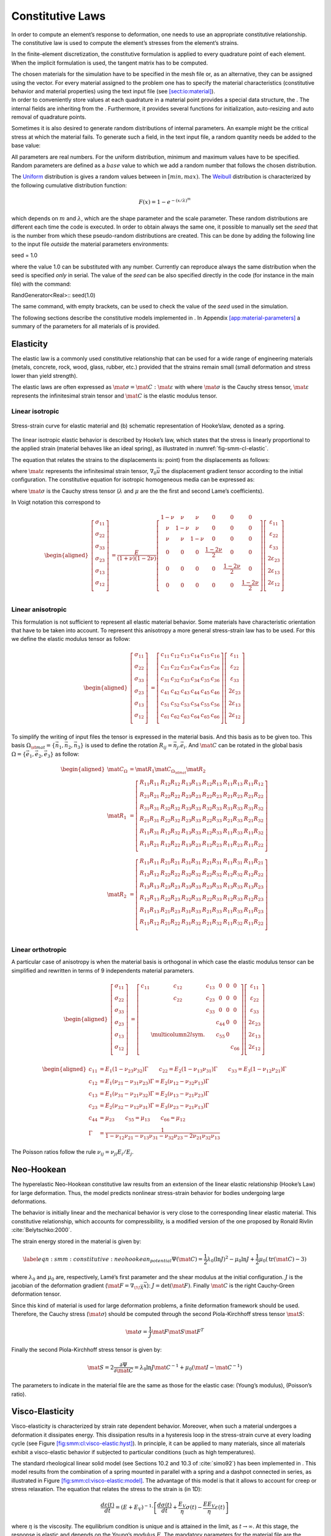 .. _sect-smm-cl:

Constitutive Laws
-----------------

In order to compute an element’s response to deformation, one needs to
use an appropriate constitutive relationship. The constitutive law is
used to compute the element’s stresses from the element’s strains.

In the finite-element discretization, the constitutive formulation is
applied to every quadrature point of each element. When the implicit
formulation is used, the tangent matrix has to be computed.

| The chosen materials for the simulation have to be specified in the
  mesh file or, as an alternative, they can be assigned using the
  vector. For every material assigned to the problem one has to specify
  the material characteristics (constitutive behavior and material
  properties) using the text input file (see
  `[sect:io:material] <#sect:io:material>`__).
| In order to conveniently store values at each quadrature in a material
  point provides a special data structure, the . The internal fields are
  inheriting from the . Furthermore, it provides several functions for
  initialization, auto-resizing and auto removal of quadrature points.

Sometimes it is also desired to generate random distributions of
internal parameters. An example might be the critical stress at which
the material fails. To generate such a field, in the text input file, a
random quantity needs be added to the base value:

All parameters are real numbers. For the uniform distribution, minimum
and maximum values have to be specified. Random parameters are defined
as a :math:`base` value to which we add a random number that follows the
chosen distribution.

The
`Uniform <http://en.wikipedia.org/wiki/Uniform_distribution_(continuous)>`__
distribution is gives a random values between in :math:`[min, max)`. The
`Weibull <http://en.wikipedia.org/wiki/Weibull_distribution>`__
distribution is characterized by the following cumulative distribution
function:

.. math:: F(x) = 1- e^{-\left({x/\lambda}\right)^m}

which depends on :math:`m` and :math:`\lambda`, which are the shape
parameter and the scale parameter. These random distributions are
different each time the code is executed. In order to obtain always the
same one, it possible to manually set the *seed* that is the number from
which these pseudo-random distributions are created. This can be done by
adding the following line to the input file *outside* the material
parameters environments:

seed = 1.0

where the value 1.0 can be substituted with any number. Currently can
reproduce always the same distribution when the seed is specified *only*
in serial. The value of the *seed* can be also specified directly in the
code (for instance in the main file) with the command:

RandGenerator<Real>:: seed(1.0)

The same command, with empty brackets, can be used to check the value of
the *seed* used in the simulation.

The following sections describe the constitutive models implemented in .
In Appendix `[app:material-parameters] <#app:material-parameters>`__ a
summary of the parameters for all materials of is provided.

Elasticity
``````````

The elastic law is a commonly used constitutive relationship that can be
used for a wide range of engineering materials (metals, concrete, rock,
wood, glass, rubber, etc.) provided that the strains remain small (small
deformation and stress lower than yield strength).

The elastic laws are often expressed as :math:`\mat{\sigma} =
\mat{C}:\mat{\varepsilon}` with where :math:`\mat{\sigma}` is the Cauchy
stress tensor, :math:`\mat{\varepsilon}` represents the infinitesimal
strain tensor and :math:`\mat{C}` is the elastic modulus tensor.

Linear isotropic
''''''''''''''''

.. figure:: figures/cl/stress_strain_el.svg
            :align: center
            :name: fig-smm-cl-elastic

            Stress-strain curve for elastic material and (b) schematic
            representation of Hooke’slaw, denoted as a spring.

The linear isotropic elastic behavior is described by Hooke’s law, which
states that the stress is linearly proportional to the applied strain
(material behaves like an ideal spring), as illustrated in
:numref:`fig-smm-cl-elastic`.

The equation that relates the strains to the displacements is: point)
from the displacements as follows:

.. math:: \mat{\varepsilon} =
     \frac{1}{2} \left[ \nabla_0 \vec{u}+\nabla_0 \vec{u}^T \right]
     :label: eqn-smm-strain_inf

where :math:`\mat{\varepsilon}` represents the infinitesimal strain
tensor, :math:`\nabla_{0}\vec{u}` the displacement gradient tensor
according to the initial configuration. The constitutive equation for
isotropic homogeneous media can be expressed as:

.. math:: \mat{\sigma } = \lambda\mathrm{tr}(\mat{\varepsilon})\mat{I}+2 \mu\mat{\varepsilon}
   :label: eqn-smm-material-constitutive_elastic

where :math:`\mat{\sigma}` is the Cauchy stress tensor (:math:`\lambda`
and :math:`\mu` are the the first and second Lame’s coefficients).

In Voigt notation this correspond to

.. math::

   \begin{aligned}
     \left[\begin{array}{c}
         \sigma_{11}\\
         \sigma_{22}\\
         \sigma_{33}\\
         \sigma_{23}\\
         \sigma_{13}\\
         \sigma_{12}\\
       \end{array}\right]
     &= \frac{E}{(1+\nu)(1-2\nu)}\left[
       \begin{array}{cccccc}
         1-\nu & \nu   & \nu   & 0 & 0 & 0\\
         \nu   & 1-\nu & \nu   & 0 & 0 & 0\\
         \nu   & \nu   & 1-\nu & 0 & 0 & 0\\
         0     &  0    &  0    & \frac{1-2\nu}{2} & 0 & 0 \\
         0     &  0    &  0    & 0 & \frac{1-2\nu}{2} & 0 \\
         0     &  0    &  0    & 0 & 0 & \frac{1-2\nu}{2} \\
       \end{array}\right]
     \left[\begin{array}{c}
         \varepsilon_{11}\\
         \varepsilon_{22}\\
         \varepsilon_{33}\\
         2\varepsilon_{23}\\
         2\varepsilon_{13}\\
         2\varepsilon_{12}\\
       \end{array}\right]\end{aligned}

Linear anisotropic
''''''''''''''''''

This formulation is not sufficient to represent all elastic material
behavior. Some materials have characteristic orientation that have to be
taken into account. To represent this anisotropy a more general
stress-strain law has to be used. For this we define the elastic modulus
tensor as follow:

.. math::

   \begin{aligned}
     \left[\begin{array}{c}
         \sigma_{11}\\
         \sigma_{22}\\
         \sigma_{33}\\
         \sigma_{23}\\
         \sigma_{13}\\
         \sigma_{12}\\
       \end{array}\right]
     &= \left[
       \begin{array}{cccccc}
         c_{11} & c_{12} & c_{13} & c_{14} & c_{15} & c_{16}\\
         c_{21} & c_{22} & c_{23} & c_{24} & c_{25} & c_{26}\\
         c_{31} & c_{32} & c_{33} & c_{34} & c_{35} & c_{36}\\
         c_{41} & c_{42} & c_{43} & c_{44} & c_{45} & c_{46}\\
         c_{51} & c_{52} & c_{53} & c_{54} & c_{55} & c_{56}\\
         c_{61} & c_{62} & c_{63} & c_{64} & c_{65} & c_{66}\\
       \end{array}\right]
     \left[\begin{array}{c}
         \varepsilon_{11}\\
         \varepsilon_{22}\\
         \varepsilon_{33}\\
         2\varepsilon_{23}\\
         2\varepsilon_{13}\\
         2\varepsilon_{12}\\
       \end{array}\right]\end{aligned}

To simplify the writing of input files the tensor is expressed in the
material basis. And this basis as to be given too. This basis
:math:`\Omega_{\st{mat}} = \{\vec{n_1}, \vec{n_2}, \vec{n_3}\}` is used to define the rotation
:math:`R_{ij} = \vec{n_j} . \vec{e_i}`. And :math:`\mat{C}` can be rotated in the global
basis :math:`\Omega = \{\vec{e_1}, \vec{e_2}, \vec{e_3}\}` as follow:

.. math::

   \begin{aligned}
   \mat{C}_{\Omega} &= \mat{R}_1 \mat{C}_{\Omega_{\st{mat}}} \mat{R}_2\\
   \mat{R}_1  &= \left[
     \begin{array}{cccccc}
       R_{11} R_{11} & R_{12} R_{12} & R_{13} R_{13} & R_{12} R_{13} & R_{11} R_{13} & R_{11} R_{12}\\
       R_{21} R_{21} & R_{22} R_{22} & R_{23} R_{23} & R_{22} R_{23} & R_{21} R_{23} & R_{21} R_{22}\\
       R_{31} R_{31} & R_{32} R_{32} & R_{33} R_{33} & R_{32} R_{33} & R_{31} R_{33} & R_{31} R_{32}\\
       R_{21} R_{31} & R_{22} R_{32} & R_{23} R_{33} & R_{22} R_{33} & R_{21} R_{33} & R_{21} R_{32}\\
       R_{11} R_{31} & R_{12} R_{32} & R_{13} R_{33} & R_{12} R_{33} & R_{11} R_{33} & R_{11} R_{32}\\
       R_{11} R_{21} & R_{12} R_{22} & R_{13} R_{23} & R_{12} R_{23} & R_{11} R_{23} & R_{11} R_{22}\\
     \end{array}\right]\\
   \mat{R}_2  &= \left[
     \begin{array}{cccccc}
       R_{11} R_{11} & R_{21} R_{21} & R_{31} R_{31} & R_{21} R_{31} & R_{11} R_{31} & R_{11} R_{21}\\
       R_{12} R_{12} & R_{22} R_{22} & R_{32} R_{32} & R_{22} R_{32} & R_{12} R_{32} & R_{12} R_{22}\\
       R_{13} R_{13} & R_{23} R_{23} & R_{33} R_{33} & R_{23} R_{33} & R_{13} R_{33} & R_{13} R_{23}\\
       R_{12} R_{13} & R_{22} R_{23} & R_{32} R_{33} & R_{22} R_{33} & R_{12} R_{33} & R_{12} R_{23}\\
       R_{11} R_{13} & R_{21} R_{23} & R_{31} R_{33} & R_{21} R_{33} & R_{11} R_{33} & R_{11} R_{23}\\
       R_{11} R_{12} & R_{21} R_{22} & R_{31} R_{32} & R_{21} R_{32} & R_{11} R_{32} & R_{11} R_{22}\\
     \end{array}\right]\\
   \end{aligned}


Linear orthotropic
''''''''''''''''''

A particular case of anisotropy is when the material basis is orthogonal
in which case the elastic modulus tensor can be simplified and rewritten
in terms of 9 independents material parameters.

.. math::

   \begin{aligned}
     \left[\begin{array}{c}
         \sigma_{11}\\
         \sigma_{22}\\
         \sigma_{33}\\
         \sigma_{23}\\
         \sigma_{13}\\
         \sigma_{12}\\
       \end{array}\right]
     &= \left[
       \begin{array}{cccccc}
         c_{11} & c_{12} & c_{13} &   0    &   0   &   0  \\
                & c_{22} & c_{23} &   0    &   0   &   0  \\
                &        & c_{33} &   0    &   0   &   0  \\
                &        &        & c_{44} &   0   &   0  \\
                &  \multicolumn{2}{l}{\text{sym.}}       &       & c_{55} &   0  \\
                &        &        &        &       & c_{66}\\
       \end{array}\right]
     \left[\begin{array}{c}
         \varepsilon_{11}\\
         \varepsilon_{22}\\
         \varepsilon_{33}\\
         2\varepsilon_{23}\\
         2\varepsilon_{13}\\
         2\varepsilon_{12}\\
       \end{array}\right]\end{aligned}

.. math::

   \begin{aligned}
     c_{11} &= E_1 (1 - \nu_{23}\nu_{32})\Gamma \qquad c_{22} = E_2 (1 - \nu_{13}\nu_{31})\Gamma \qquad c_{33} = E_3 (1 - \nu_{12}\nu_{21})\Gamma\\
     c_{12} &= E_1 (\nu_{21} - \nu_{31}\nu_{23})\Gamma = E_2 (\nu_{12} - \nu_{32}\nu_{13})\Gamma\\
     c_{13} &= E_1 (\nu_{31} - \nu_{21}\nu_{32})\Gamma = E_2 (\nu_{13} - \nu_{21}\nu_{23})\Gamma\\
     c_{23} &= E_2 (\nu_{32} - \nu_{12}\nu_{31})\Gamma = E_3 (\nu_{23} - \nu_{21}\nu_{13})\Gamma\\
     c_{44} &= \mu_{23} \qquad  c_{55} = \mu_{13} \qquad  c_{66} = \mu_{12} \\
     \Gamma &= \frac{1}{1 - \nu_{12} \nu_{21} - \nu_{13} \nu_{31} - \nu_{32} \nu_{23} - 2 \nu_{21} \nu_{32} \nu_{13}}\end{aligned}

The Poisson ratios follow the rule
:math:`\nu_{ij} = \nu_{ji} E_i / E_j`.

Neo-Hookean
```````````

The hyperelastic Neo-Hookean constitutive law results from an extension
of the linear elastic relationship (Hooke’s Law) for large deformation.
Thus, the model predicts nonlinear stress-strain behavior for bodies
undergoing large deformations.

..
   .. figure:: figures/cl/stress_strain_neo.svg
               :align: center
               :name: fig-smm-sl-neo-hookean

               Neo-hookean Stress-strain curve.

The behavior is initially linear and the mechanical behavior is very close to
the corresponding linear elastic material. This constitutive relationship, which
accounts for compressibility, is a modified version of the one proposed by
Ronald Rivlin :cite:`Belytschko:2000`.

The strain energy stored in the material is given by:

.. math::

   \label{eqn:smm:constitutive:neohookean_potential}
     \Psi(\mat{C}) = \frac{1}{2}\lambda_0\left(\ln J\right)^2-\mu_0\ln J+\frac{1}{2}
     \mu_0\left(\mathrm{tr}(\mat{C})-3\right)

where :math:`\lambda_0` and :math:`\mu_0` are, respectively, Lamé’s
first parameter and the shear modulus at the initial configuration.
:math:`J` is the jacobian of the deformation gradient
(:math:`\mat{F}=\nabla_{\!\!\vec{X}}\vec{x}`):
:math:`J=\text{det}(\mat{F})`. Finally :math:`\mat{C}` is the right
Cauchy-Green deformation tensor.

Since this kind of material is used for large deformation problems, a
finite deformation framework should be used. Therefore, the Cauchy
stress (:math:`\mat{\sigma}`) should be computed through the second
Piola-Kirchhoff stress tensor :math:`\mat{S}`:

.. math:: \mat{\sigma } = \frac{1}{J}\mat{F}\mat{S}\mat{F}^T

Finally the second Piola-Kirchhoff stress tensor is given by:

.. math::

   \mat{S}  = 2\frac{\partial\Psi}{\partial\mat{C}} = \lambda_0\ln J
     \mat{C}^{-1}+\mu_0\left(\mat{I}-\mat{C}^{-1}\right)

The parameters to indicate in the material file are the same as those
for the elastic case: (Young’s modulus), (Poisson’s ratio).

Visco-Elasticity
````````````````

Visco-elasticity is characterized by strain rate dependent behavior.
Moreover, when such a material undergoes a deformation it dissipates
energy. This dissipation results in a hysteresis loop in the
stress-strain curve at every loading cycle (see
Figure `[fig:smm:cl:visco-elastic:hyst] <#fig:smm:cl:visco-elastic:hyst>`__).
In principle, it can be applied to many materials, since all materials
exhibit a visco-elastic behavior if subjected to particular conditions
(such as high temperatures).

The standard rheological linear solid model (see Sections 10.2 and 10.3
of :cite:`simo92`) has been implemented in . This model
results from the combination of a spring mounted in parallel with a
spring and a dashpot connected in series, as illustrated in
Figure `[fig:smm:cl:visco-elastic:model] <#fig:smm:cl:visco-elastic:model>`__.
The advantage of this model is that it allows to account for creep or
stress relaxation. The equation that relates the stress to the strain is
(in 1D):

.. math:: \frac{d\varepsilon(t)}{dt} = \left ( E + E_V \right ) ^ {-1} \cdot \left [ \frac{d\sigma(t)}{dt} + \frac{E_V}{\eta}\sigma(t) - \frac{EE_V}{\eta}\varepsilon(t) \right ]

where :math:`\eta` is the viscosity. The equilibrium condition is unique
and is attained in the limit, as :math:`t \to \infty`. At this stage,
the response is elastic and depends on the Young’s modulus :math:`E`.
The mandatory parameters for the material file are the following:
(density), (Young’s modulus), (Poisson’s ratio), (if set to zero plane
strain, otherwise plane stress), (dashpot viscosity) and (stiffness of
the viscous element).

Note that the current standard linear solid model is applied only on the
deviatoric part of the strain tensor. The spheric part of the strain
tensor affects the stress tensor like an linear elastic material.

Small-Deformation Plasticity
````````````````````````````

The small-deformation plasticity is a simple plasticity material
formulation which accounts for the additive decomposition of strain into
elastic and plastic strain components. This formulation is applicable to
infinitesimal deformation where the additive decomposition of the strain
is a valid approximation. In this formulation, plastic strain is a
shearing process where hydrostatic stress has no contribution to
plasticity and consequently plasticity does not lead to volume change.
:numref:`fig:smm:cl:Lin-strain-hard` shows the linear strain
hardening elasto-plastic behavior according to the additive
decomposition of strain into the elastic and plastic parts in
infinitesimal deformation as

.. math::

   \begin{aligned}
     \mat{\varepsilon} &= \mat{\varepsilon}^e +\mat{\varepsilon}^p\\
     {\mat{\sigma}} &= 2G(\mat{\varepsilon}^e) + \lambda  \mathrm{tr}(\mat{\varepsilon}^e)\mat{I}
   \end{aligned}

.. figure:: figures/cl/isotropic_hardening_plasticity.svg
   :name: fig:smm:cl:Lin-strain-hard

   Stress-strain curve for the small-deformation plasticity with linear isotropic hardening.

In this class, the von Mises yield criterion is used. In the von Mises
yield criterion, the yield is independent of the hydrostatic stress.
Other yielding criteria such as Tresca and Gurson can be easily
implemented in this class as well.

In the von Mises yield criterion, the hydrostatic stresses have no
effect on the plasticity and consequently the yielding occurs when a
critical elastic shear energy is achieved.

.. math:: f = \sigma_{\st{eff}} - \sigma_y = \left(\frac{3}{2} {\mat{\sigma}}^{\st{tr}} : {\mat{\sigma}}^{\st{tr}}\right)^\frac{1}{2}-\sigma_y (\mat{\varepsilon}^p)
   :label: eqn-smm-constitutive-von_Mises

.. math:: f < 0 \quad \textrm{Elastic deformation,} \qquad f = 0 \quad  \textrm{Plastic deformation}
   :label: eqn-smm-constitutive-yielding

where :math:`\sigma_y` is the yield strength of the material which can
be function of plastic strain in case of hardening type of materials and
:math:`{\mat{\sigma}}^{\st{tr}}` is the deviatoric part of stress given
by

.. math::

   \label{eqn:smm:constitutive:deviatoric stress}
     {\mat{\sigma}}^{\st{tr}}=\mat{\sigma} - \frac{1}{3} \mathrm{tr}(\mat{\sigma}) \mat {I}

After yielding :math:`(f = 0)`, the normality hypothesis of plasticity
determines the direction of plastic flow which is normal to the tangent
to the yielding surface at the load point. Then, the tensorial form of
the plastic constitutive equation using the von Mises yielding criterion
(see equation 4.34) may be written as

.. math:: \Delta {\mat{\varepsilon}}^p = \Delta p \frac {\partial{f}}{\partial{\mat \sigma}}=\frac{3}{2} \Delta p \frac{{\mat{\sigma}}^{\st{tr}}}{\sigma_{\st{eff}}}
   :label: eqn-smm-constitutive-plastic_contitutive_equation

In these expressions, the direction of the plastic strain increment (or
equivalently, plastic strain rate) is given by
:math:`\frac{{\mat{\sigma}}^{\st{tr}}}{\sigma_{\st{eff}}}` while the
magnitude is defined by the plastic multiplier :math:`\Delta p`. This
can be obtained using the *consistency condition* which impose the
requirement for the load point to remain on the yielding surface in the
plastic regime.

Here, we summarize the implementation procedures for the
small-deformation plasticity with linear isotropic hardening:

#. Compute the trial stress:

   .. math:: {\mat{\sigma}}^{\st{tr}} = {\mat{\sigma}}_t + 2G\Delta \mat{\varepsilon} + \lambda \mathrm{tr}(\Delta \mat{\varepsilon})\mat{I}

#. Check the Yielding criteria:

   .. math:: f = (\frac{3}{2} {\mat{\sigma}}^{\st{tr}} : {\mat{\sigma}}^{\st{tr}})^{1/2}-\sigma_y (\mat{\varepsilon}^p)

#. Compute the Plastic multiplier:

   .. math:: \begin{aligned}
      d \Delta p &= \frac{\sigma^{tr}_{eff} - 3G \Delta P^{(k)}- \sigma_y^{(k)}}{3G + h}\\
      \Delta p^{(k+1)} &= \Delta p^{(k)}+ d\Delta p\\
      \sigma_y^{(k+1)} &= (\sigma_y)_t+ h\Delta p
      \end{aligned}

#. Compute the plastic strain increment:

   .. math:: \Delta {\mat{\varepsilon}}^p = \frac{3}{2} \Delta p \frac{{\mat{\sigma}}^{\st{tr}}}{\sigma_{\st{eff}}}

#. Compute the stress increment:

   .. math:: {\Delta \mat{\sigma}} = 2G(\Delta \mat{\varepsilon}-\Delta \mat{\varepsilon}^p) + \lambda  \mathrm{tr}(\Delta \mat{\varepsilon}-\Delta \mat{\varepsilon}^p)\mat{I}

#. Update the variables:

   .. math:: \begin{aligned}
             {\mat{\varepsilon^p}} &= {\mat{\varepsilon}}^p_t+{\Delta {\mat{\varepsilon}}^p}\\
             {\mat{\sigma}} &= {\mat{\sigma}}_t+{\Delta \mat{\sigma}}
             \end{aligned}

We use an implicit integration technique called *the radial return
method* to obtain the plastic multiplier. This method has the advantage
of being unconditionally stable, however, the accuracy remains dependent
on the step size. The plastic parameters to indicate in the material
file are: (Yield stress) and (Hardening modulus). In addition, the
elastic parameters need to be defined as previously mentioned: (Young’s
modulus), (Poisson’s ratio).

Damage
``````

In the simplified case of a linear elastic and brittle material,
isotropic damage can be represented by a scalar variable :math:`d`,
which varies from :math:`0` to :math:`1` for no damage to fully broken
material respectively. The stress-strain relationship then becomes:

.. math:: \mat{\sigma} = (1-d)\, \mat{C}:\mat{\varepsilon}

where :math:`\mat{\sigma}`, :math:`\mat{\varepsilon}` are the Cauchy
stress and strain tensors, and :math:`\mat{C}` is the elastic stiffness
tensor. This formulation relies on the definition of an evolution law
for the damage variable. In , many possibilities exist and they are
listed below.

Marigo
''''''

This damage evolution law is energy based as defined by Marigo
:cite:`marigo81a,lemaitre96a`. It is an isotropic damage law.

.. math::

   \begin{aligned}
     Y &= \frac{1}{2}\mat{\varepsilon}:\mat{C}:\mat{\varepsilon}\\
     F &= Y - Y_d - S d\\
     d &= \left\{
       \begin{array}{l l}
         \mathrm{min}\left(\frac{Y-Y_d}{S},\;1\right) & \mathrm{if}\; F > 0\\
         \mathrm{unchanged} & \mathrm{otherwise}
       \end{array}
     \right.\end{aligned}

In this formulation, :math:`Y` is the strain energy release rate,
:math:`Y_d` the rupture criterion and :math:`S` the damage energy. The
non-local version of this damage evolution law is constructed by
averaging the energy :math:`Y`.

Mazars
''''''

This law introduced by Mazars :cite:`mazars84a` is a
behavioral model to represent damage evolution in concrete. This model
does not rely on the computation of the tangent stiffness, the damage is
directly evaluated from the strain.

The governing variable in this damage law is the equivalent strain
:math:`\varepsilon_{\st{eq}} =
\sqrt{<\mat{\varepsilon}>_+:<\mat{\varepsilon}>_+}`, with :math:`<.>_+`
the positive part of the tensor. This part is defined in the principal
coordinates (I, II, III) as :math:`\varepsilon_{\st{eq}} =
\sqrt{<\mat{\varepsilon_I}>_+^2 + <\mat{\varepsilon_{II}}>_+^2 + <\mat{\varepsilon_{III}}>_+^2}`.
The damage is defined as:

.. math::

   \begin{aligned}
     D &= \alpha_t^\beta D_t + (1-\alpha_t)^\beta D_c\\
     D_t &= 1 - \frac{\kappa_0 (1- A_t)}{\varepsilon_{\st{eq}}} - A_t \exp^{-B_t(\varepsilon_{\st{eq}}-\kappa_0)}\\
     D_c &= 1 - \frac{\kappa_0 (1- A_c)}{\varepsilon_{\st{eq}}} - A_c
     \exp^{-B_c(\varepsilon_{\st{eq}}-\kappa_0)}\\
     \alpha_t &= \frac{\sum_{i=1}^3<\varepsilon_i>_+\varepsilon_{\st{nd}\;i}}{\varepsilon_{\st{eq}}^2}\end{aligned}

With :math:`\kappa_0` the damage threshold, :math:`A_t` and :math:`B_t`
the damage parameter in traction, :math:`A_c` and :math:`B_c` the damage
parameter in compression, :math:`\beta` is the shear parameter.
:math:`\alpha_t` is the coupling parameter between traction and
compression, the :math:`\varepsilon_i` are the eigenstrain and the
:math:`\varepsilon_{\st{nd}\;i}` are the eigenvalues of the strain if
the material were undamaged.

The coefficients :math:`A` and :math:`B` are the post-peak asymptotic
value and the decay shape parameters.
